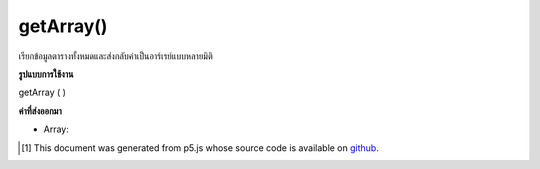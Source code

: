 .. raw:: html

	<script src="https://sketch.netpie.io/widget/p5-widget.js"></script>

getArray()
==========

เรียกข้อมูลตารางทั้งหมดและส่งกลับค่าเป็นอาร์เรย์แบบหลายมิติ

.. Retrieves all table data and returns it as a multidimensional array.

**รูปแบบการใช้งาน**

getArray ( )

**ค่าที่ส่งออกมา**

- Array: 

.. Array: 

..  [#f1] This document was generated from p5.js whose source code is available on `github <https://github.com/processing/p5.js>`_.
